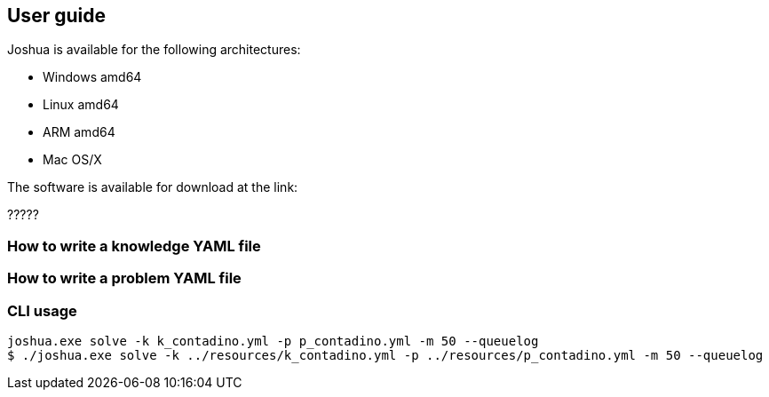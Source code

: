 == User guide

Joshua is available for the following architectures:

  
* Windows amd64
* Linux amd64
* ARM amd64
* Mac OS/X

The software is available for download at the link:

?????

=== How to write a knowledge YAML file




=== How to write a problem YAML file



=== CLI usage


[source, shell]
----
joshua.exe solve -k k_contadino.yml -p p_contadino.yml -m 50 --queuelog
$ ./joshua.exe solve -k ../resources/k_contadino.yml -p ../resources/p_contadino.yml -m 50 --queuelog
----





